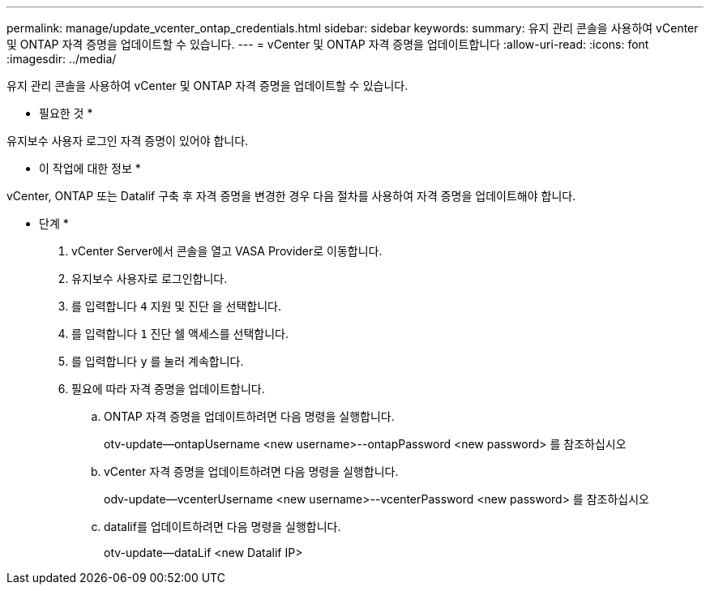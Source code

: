 ---
permalink: manage/update_vcenter_ontap_credentials.html 
sidebar: sidebar 
keywords:  
summary: 유지 관리 콘솔을 사용하여 vCenter 및 ONTAP 자격 증명을 업데이트할 수 있습니다. 
---
= vCenter 및 ONTAP 자격 증명을 업데이트합니다
:allow-uri-read: 
:icons: font
:imagesdir: ../media/


[role="lead"]
유지 관리 콘솔을 사용하여 vCenter 및 ONTAP 자격 증명을 업데이트할 수 있습니다.

* 필요한 것 *

유지보수 사용자 로그인 자격 증명이 있어야 합니다.

* 이 작업에 대한 정보 *

vCenter, ONTAP 또는 Datalif 구축 후 자격 증명을 변경한 경우 다음 절차를 사용하여 자격 증명을 업데이트해야 합니다.

* 단계 *

. vCenter Server에서 콘솔을 열고 VASA Provider로 이동합니다.
. 유지보수 사용자로 로그인합니다.
. 를 입력합니다 `4` 지원 및 진단 을 선택합니다.
. 를 입력합니다 `1` 진단 쉘 액세스를 선택합니다.
. 를 입력합니다 `y` 를 눌러 계속합니다.
. 필요에 따라 자격 증명을 업데이트합니다.
+
.. ONTAP 자격 증명을 업데이트하려면 다음 명령을 실행합니다.
+
--
otv-update--ontapUsername <new username>--ontapPassword <new password> 를 참조하십시오

--
.. vCenter 자격 증명을 업데이트하려면 다음 명령을 실행합니다.
+
--
odv-update--vcenterUsername <new username>--vcenterPassword <new password> 를 참조하십시오

--
.. datalif를 업데이트하려면 다음 명령을 실행합니다.
+
--
otv-update--dataLif <new Datalif IP>

--



